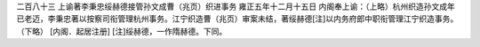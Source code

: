 二百八十三 上谕著李秉忠绥赫德接管孙文成曹（兆页）织进事务 
雍正五年十二月十五日 
内阁奉上谕：（上略）杭州织造孙文成年已老迈，李秉忠著以按察司衔管理杭州事务。江宁织造曹（兆页）审案未结，著绥赫德[注]以内务府郎中职衔管理江宁织造事务。（下略） 
[内阁．起居注册] 
[注]绥赫德，一作隋赫德。下同。 